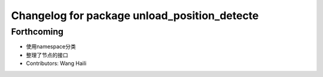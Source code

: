 ^^^^^^^^^^^^^^^^^^^^^^^^^^^^^^^^^^^^^^^^^^^^^
Changelog for package unload_position_detecte
^^^^^^^^^^^^^^^^^^^^^^^^^^^^^^^^^^^^^^^^^^^^^

Forthcoming
-----------
* 使用namespace分类
* 整理了节点的接口
* Contributors: Wang Haili
